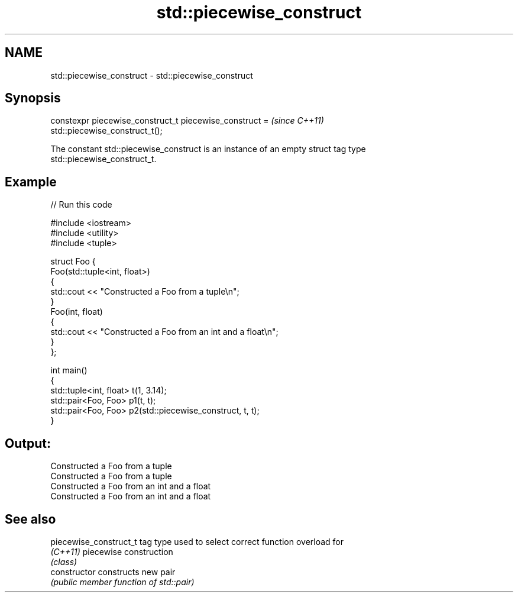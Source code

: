 .TH std::piecewise_construct 3 "Nov 25 2015" "2.0 | http://cppreference.com" "C++ Standard Libary"
.SH NAME
std::piecewise_construct \- std::piecewise_construct

.SH Synopsis
   constexpr piecewise_construct_t piecewise_construct =                  \fI(since C++11)\fP
   std::piecewise_construct_t();

   The constant std::piecewise_construct is an instance of an empty struct tag type
   std::piecewise_construct_t.

.SH Example

   
   
// Run this code

 #include <iostream>
 #include <utility>
 #include <tuple>
  
 struct Foo {
     Foo(std::tuple<int, float>)
     {
         std::cout << "Constructed a Foo from a tuple\\n";
     }
     Foo(int, float)
     {
         std::cout << "Constructed a Foo from an int and a float\\n";
     }
 };
  
 int main()
 {
     std::tuple<int, float> t(1, 3.14);
     std::pair<Foo, Foo> p1(t, t);
     std::pair<Foo, Foo> p2(std::piecewise_construct, t, t);
 }

.SH Output:

 Constructed a Foo from a tuple
 Constructed a Foo from a tuple
 Constructed a Foo from an int and a float
 Constructed a Foo from an int and a float

.SH See also

   piecewise_construct_t tag type used to select correct function overload for
   \fI(C++11)\fP               piecewise construction
                         \fI(class)\fP 
   constructor           constructs new pair
                         \fI(public member function of std::pair)\fP
